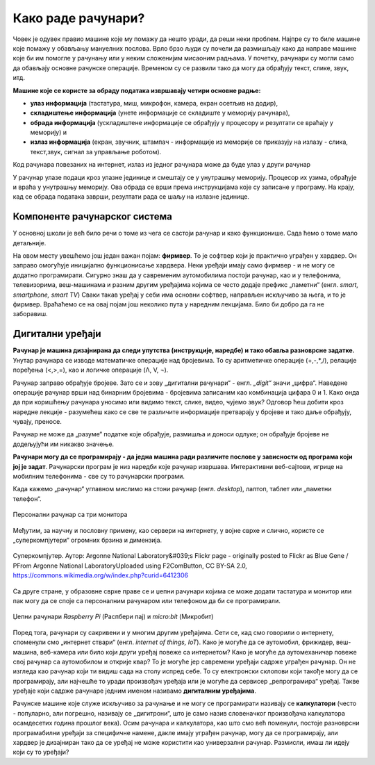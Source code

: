 Како раде рачунари?
===================



Човек је одувек правио машине које му помажу да нешто уради, да реши неки проблем. Најпре су то биле машине које помажу у обављању мануелних послова. Врло брзо људи су почели да размишљају како да направе машине које би им помогле у рачунању или у неким сложенијим мисаоним радњама. У почетку, рачунари су могли само да обављају основне рачунске операције. Временом су се развили тако да могу да обрађују текст, слике, звук, итд.



**Машине које се користе за обраду података извршавају четири основне радње:**

- **улаз информација** (тастатура, миш, микрофон, камера, екран осетљив на додир),
- **складиштење информација** (унете информације се складиште у меморију рачунара),
- **обрада информација** (ускладиштене информације се обрађују у процесору и резултати се враћају у меморију) и
- **излаз информација** (екран, звучник, штампач - информације из меморије се приказују на излазу - слика, текст,звук, сигнал за управљање роботом).



Код рачунара повезаних на интернет, излаз из једног рачунара може да буде улаз у други рачунар

У рачунар улазе подаци кроз улазне јединице и смештају се у унутрашњу меморију. Процесор их узима, обрађује и враћа у унутрашњу меморију. Ова обрада се врши према инструкцијама које су записане у програму. На крају, кад се обрада података заврши, резултати рада се шаљу на излазне јединице. 

.. questionnote::
   Погледај поново првобитну шему Фон Нојмановог концепта рачунара, сада део историје рачунарства. Да ли уочаваш везу између те шеме и управо побројаних основних радњи које извршава рачунар?



Компоненте рачунарског система
------------------------------

У основној школи је већ било речи о томе из чега се састоји рачунар и како функционише. Сада ћемо о томе мало детаљније.


.. infonote::
    Основни елементи рачунарског система су хардвер и софтвер.

    **Хардвер**  је физички део дигиталног уређаја. Хардвер је енглеска реч (енгл. *Hardware*) која у буквалном преводу значи гомила гвожђурије.

    **Софтвер** (енгл. *Software*) су програми дају упутства хардверу, омогућују да хардвер уопште може ишта да ради.  


На овом месту увешћемо још један важан појам: **фирмвер**. То је софтвер који је практично уграђен у хардвер. Он заправо омогућује иницијално функционисање хардвера. Неки уређаји имају само фирмвер - и не могу се додатно програмирати. 
Сигурно знаш да у савременим аутомобилима постоји рачунар, као и у телефонима, телевизорима, веш-машинама и разним другим уређајима којима се често додаје префикс „паметни“ (енгл. *smart, smartphone, smart TV*) Сваки такав уређај у себи има основни софтвер, направљен искључиво за њега, и то је фирмвер. Враћаћемо се на овај појам још неколико пута у наредним лекцијама. Било би добро да га не заборавиш.


.. learnmorenote:: Додатна литература
   
   Уколико разумеш енглески језик, погледај шест кратких видео-клипова који на илустративан начин објашњавају појмове из ове лекције. Пронаћи ћеш их на овом линку `Introducing How Computers Work <https://www.khanacademy.org/computing/computer-science/computers-and-internet-code-org/how-computers--work/v/khan-academy-and-codeorg-introducing-how-computers-work>`_ Ако ти је лакше, можеш да укључиш и енглески титл - некад је лакше разумети страни језик ако то што чујеш истовремено и видиш написано. Кликни доле десно за сличицу зупчаника. Доступан и аутоматски превод на српски - није идеалан, али ће ти помоћи да разумеш садржај ових видео-клипова.



Дигитални уређаји
-----------------

**Рачунар је машина дизајнирана да следи упутства (инструкције, наредбе) и тако обавља разноврсне задатке.** Унутар рачунара се изводе математичке операције над бројевима. То су аритметичке операције (+,-,*,/), релације поређења (<,>,=), као и логичке операције (Λ, V, ¬).

Рачунар заправо обрађује бројеве. Зато се и зову „дигитални рачунари“ - енгл. *„digit“* значи „цифра“. Наведене операције рачунар врши над бинарним бројевима - бројевима записаним као комбинација цифара 0 и 1. Како онда да при коришћењу рачунара уносимо или видимо текст, слике, видео, чујемо звук? Одговор ћеш добити кроз наредне лекције - разумећеш како се све те различите информације претварају у бројеве и тако даље обрађују, чувају, преносе.  

Рачунар не може да „разуме“ податке које обрађује, размишља и доноси одлуке; он обрађује бројеве не додељујући им никакво значење.

**Рачунари могу да се програмирају - да једна машина ради различите послове у зависности од програма који јој је задат**. Рачунарски програм је низ наредби које рачунар извршава. Интерактивни веб-сајтови, игрице на мобилним телефонима - све су то рачунарски програми. 

Када кажемо „рачунар“ углавном мислимо на стони рачунар (енгл. *desktop*), лаптоп, таблет или „паметни телефон“. 

.. figure:: ../../_images/6_personalni.png
    :width: 780px   
    :align: center
    :class: screenshot-shadow

    Персонални рачунар са три монитора

Међутим, за научну и пословну примену, као сервери на интернету, у војне сврхе и слично, користе се „суперкомпјутери“ огромних брзина и димензија. 

.. figure:: ../../_images/6_IBM_Blue_Gene_P_supercomputer.jpg
    :width: 780px   
    :align: center
    :class: screenshot-shadow

    Суперкомпјутер. Аутор: Argonne National Laboratory&#039;s Flickr page - originally posted to Flickr as Blue Gene / PFrom Argonne National LaboratoryUploaded using F2ComButton, CC BY-SA 2.0, https://commons.wikimedia.org/w/index.php?curid=6412306

.. suggestionnote:: Топ 10 суперкомпјутера

   
   Ако желиш да сазнаш више о суперкомпјутерима ево једног занимљивог текста о 10 најмоћнијих суперкомпјутера на свету: `Top 10 of the World’s Fastest Supercomputers [2020] <https://trendingcultures.com/top-10-worlds-fastest-supercomputers/>`_.
   
Са друге стране, у образовне сврхе праве се и џепни рачунари којима се може додати тастатура и монитор или пак могу да се  споје са персоналним рачунаром или телефоном да би се програмирали. 


.. figure:: ../../_images/6_džepni_računari.png
    :width: 780px   
    :align: center
    :class: screenshot-shadow

    Џепни рачунари *Raspberry Pi* (Распбери пај) и *micro:bit* (Микробит)



Поред тога, рачунари су сакривени и у многим другим уређајима. Сети се, кад смо говорили о интернету, споменули смо „интернет ствари“ (енгл. *internet of things, IoT*). Како је могуће да се аутомобил, фрижидер, веш-машина, веб-камера или било који други уређај повеже са интернетом? Како је могуће да аутомеханичар повеже свој рачунар са аутомобилом и открије квар? То је могуће јер савремени уређаји садрже уграђен рачунар. Он не изгледа као рачунар који ти видиш сада на столу испред себе. То су електронски склопови који такође могу да се програмирају, али најчешће то уради произвођач уређаја или је могуће да сервисер „репрограмира“ уређај. Такве уређаје који садрже рачунаре једним именом називамо **дигиталним уређајима**.



Рачунске машине које служе искључиво за рачунање и не могу се програмирати називају се **калкулатори** (често - популарно, али погрешно, називају се „дигитрони“, што је само назив словеначког произвођача калкулатора осамдесетих година прошлог века). Осим рачунара и калкулатора, као што смо већ поменули, постоје разноврсни програмабилни уређаји за специфичне намене, дакле имају уграђен рачунар, могу да се програмирају, али хардвер је дизајниран тако да се уређај не може користити као универзални рачунар. Размисли, имаш ли идеју који су то уређаји? 



.. learnmorenote::  Рачунар је...
   
   Рачунар није само тај уређај који стоји на школској клупи на којем сада проучаваш ову лекцију и користиш га тако што куцаш по тастатури и гледаш у монитор. Рачунар је и лаптоп, „паметни“ телефон, таблет, па и неки мали уређаји који могу да се програмирају и управљају роботима или производним процесима, али о томе ће још бити речи у наредним лекцијама!


.. infonote::

   **Да резимирамо:**

   Рачунар је уређај који се може програмирати да извршава различите врсте задатака тако што сваки задатак своди на низ елементарних математичких операција.



.. questionnote::

    Реч "синоним" ти је вероватно позната са часова српског језика. Да ли се сећаш шта та реч значи? Размисли да ли су „рачунар“ и „компјутер“ синоними. Реч „рачунар“ настала је од појма „рачунати“. А „компјутер“?  Поразговарај са другим ученицима и аргументуј свој став.

